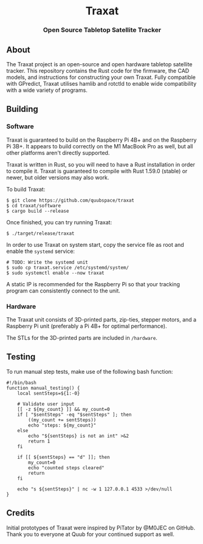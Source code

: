 #+BEGIN_HTML
<div id="traxat-logo" align="center">
    <br />
    <img src="images/logo.svg" alt="Traxat Logo" width="225" height="225"/>
    <h1>Traxat</h1>
    <h3>Open Source Tabletop Satellite Tracker</h3>
</div>

<div id="badges" align="center">

  <a href="https://github.com/quubspace/traxat/actions/workflows/software.yml">
    <img src="https://github.com/quubspace/traxat/actions/workflows/software.yml/badge.svg?branch=main" alt="GitHub Workflow Status"/>
  </a>

</div>
#+END_HTML

** About
The Traxat project is an open-source and open hardware tabletop satellite tracker.
This repository contains the Rust code for the firmware, the CAD models, and
instructions for constructing your own Traxat. Fully compatible with GPredict,
Traxat utilises hamlib and rotctld to enable wide compatibility with a wide
variety of programs.

** Building
*** Software
Traxat is guaranteed to build on the Raspberry Pi 4B+ and on the Raspberry Pi
3B+. It appears to build correctly on the M1 MacBook Pro as well, but all other
platforms aren't directly supported.

Traxat is written in Rust, so you will need to have a Rust installation in order to
compile it. Traxat is guaranteed to compile with Rust 1.59.0 (stable) or newer, but
older versions may also work.

To build Traxat:

#+BEGIN_SRC shell
$ git clone https://github.com/quubspace/traxat
$ cd traxat/software
$ cargo build --release
#+END_SRC

Once finished, you can try running Traxat:

#+BEGIN_SRC shell
$ ./target/release/traxat
#+END_SRC

In order to use Traxat on system start, copy the service file as root and enable the ~systemd~ service:

#+BEGIN_SRC shell
# TODO: Write the systemd unit
$ sudo cp traxat.service /etc/systemd/system/
$ sudo systemctl enable --now traxat
#+END_SRC

A static IP is recommended for the Raspberry Pi so that your tracking program
can consistently connect to the unit.

*** Hardware
The Traxat unit consists of 3D-printed parts, zip-ties, stepper motors, and a
Raspberry Pi unit (preferably a Pi 4B+ for optimal performance).

The STLs for the 3D-printed parts are included in ~/hardware~.

** Testing

To run manual step tests, make use of the following bash function:

#+BEGIN_SRC shell
#!/bin/bash
function manual_testing() {
    local sentSteps=${1:-0}

    # Validate user input
    [[ -z ${my_count} ]] && my_count=0
    if [ "$sentSteps" -eq "$sentSteps" ]; then
        ((my_count += sentSteps))
        echo "steps: ${my_count}"
    else
        echo "${sentSteps} is not an int" >&2
        return 1
    fi

    if [[ ${sentSteps} == "d" ]]; then
        my_count=0
        echo "counted steps cleared"
        return
    fi

    echo "s ${sentSteps}" | nc -w 1 127.0.0.1 4533 >/dev/null
}
#+END_SRC

** Credits
Initial prototypes of Traxat were inspired by PiTator by @M0JEC on GitHub. Thank
you to everyone at Quub for your continued support as well.
